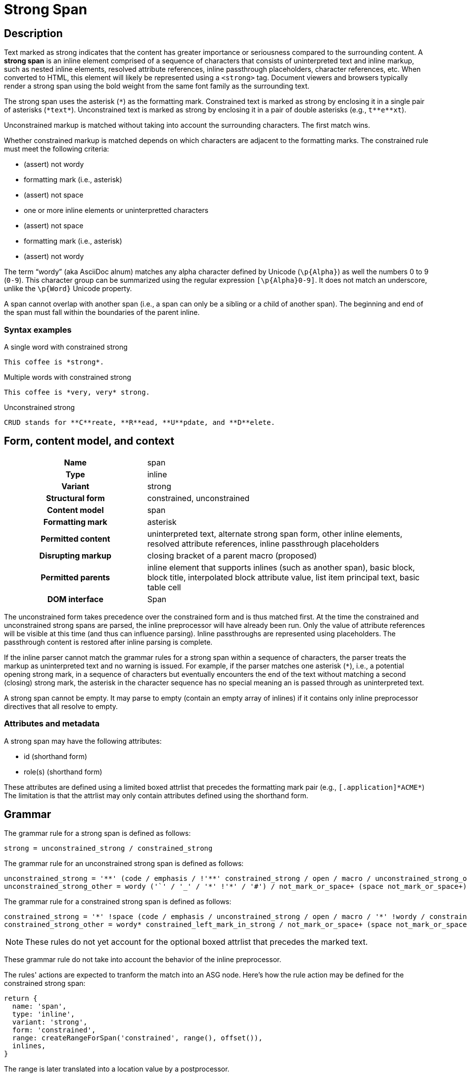 // TODO insert xrefs to supporting sections once their available to reduce repitition
= Strong Span

== Description

Text marked as strong indicates that the content has greater importance or seriousness compared to the surrounding content.
A *strong span* is an inline element comprised of a sequence of characters that consists of uninterpreted text and inline markup, such as nested inline elements, resolved attribute references, inline passthrough placeholders, character references, etc.
When converted to HTML, this element will likely be represented using a `<strong>` tag.
Document viewers and browsers typically render a strong span using the bold weight from the same font family as the surrounding text.

// FIXME the description section is meant to be non-normative; we may need to move to Syntax > Rules
The strong span uses the asterisk (`+*+`) as the formatting mark.
Constrained text is marked as strong by enclosing it in a single pair of asterisks (`+*text*+`).
Unconstrained text is marked as strong by enclosing it in a pair of double asterisks (e.g., `+t**e**xt+`).

Unconstrained markup is matched without taking into account the surrounding characters.
The first match wins.

Whether constrained markup is matched depends on which characters are adjacent to the formatting marks.
The constrained rule must meet the following criteria:

* (assert) not wordy
* formatting mark (i.e., asterisk)
* (assert) not space
* one or more inline elements or uninterpretted characters
* (assert) not space
* formatting mark (i.e., asterisk)
* (assert) not wordy

The term "`wordy`" (aka AsciiDoc alnum) matches any alpha character defined by Unicode (`+\p{Alpha}+`) as well the numbers 0 to 9 (`0-9`).
This character group can be summarized using the regular expression `[\p{Alpha}0-9]`.
It does not match an underscore, unlike the `\p{Word}` Unicode property.

A span cannot overlap with another span (i.e., a span can only be a sibling or a child of another span).
The beginning and end of the span must fall within the boundaries of the parent inline.

=== Syntax examples

.A single word with constrained strong
[,asciidoc]
----
This coffee is *strong*.
----

.Multiple words with constrained strong
[,asciidoc]
----
This coffee is *very, very* strong.
----

.Unconstrained strong
[,asciidoc]
----
CRUD stands for **C**reate, **R**ead, **U**pdate, and **D**elete.
----

== Form, content model, and context

[cols="2h,4"]
|===
|Name |span
|Type |inline
|Variant |strong
|Structural form |constrained, unconstrained
|Content model |span
|Formatting mark |asterisk
|Permitted content |uninterpreted text, alternate strong span form, other inline elements, resolved attribute references, inline passthrough placeholders
|Disrupting markup |closing bracket of a parent macro (proposed)
|Permitted parents |inline element that supports inlines (such as another span), basic block, block title, interpolated block attribute value, list item principal text, basic table cell
|DOM interface |Span
|===

The unconstrained form takes precedence over the constrained form and is thus matched first.
At the time the constrained and unconstrained strong spans are parsed, the inline preprocessor will have already been run.
Only the value of attribute references will be visible at this time (and thus can influence parsing).
Inline passthroughs are represented using placeholders.
The passthrough content is restored after inline parsing is complete.

If the inline parser cannot match the grammar rules for a strong span within a sequence of characters, the parser treats the markup as uninterpreted text and no warning is issued.
For example, if the parser matches one asterisk (`*`), i.e., a potential opening strong mark, in a sequence of characters but eventually encounters the end of the text without matching a second (closing) strong mark, the asterisk in the character sequence has no special meaning an is passed through as uninterpreted text.

A strong span cannot be empty.
It may parse to empty (contain an empty array of inlines) if it contains only inline preprocessor directives that all resolve to empty.

=== Attributes and metadata

A strong span may have the following attributes:

* id (shorthand form)
* role(s) (shorthand form)

These attributes are defined using a limited boxed attrlist that precedes the formatting mark pair (e.g., `+[.application]*ACME*+`)
The limitation is that the attrlist may only contain attributes defined using the shorthand form.

== Grammar

The grammar rule for a strong span is defined as follows:

----
strong = unconstrained_strong / constrained_strong
----

The grammar rule for an unconstrained strong span is defined as follows:

// NOTE in an implementation, the unconstrained_strong rule may need to capture
// a preceding wordy* to ensure it sees an unconstrained form that follows a
// run of wordy and thus win out over a constrained form
----
unconstrained_strong = '**' (code / emphasis / !'**' constrained_strong / open / macro / unconstrained_strong_other)+ '**'
unconstrained_strong_other = wordy ('`' / '_' / '*' !'*' / '#') / not_mark_or_space+ (space not_mark_or_space+)* (space+ / &'**') / !'*' .
----

The grammar rule for a constrained strong span is defined as follows:

----
constrained_strong = '*' !space (code / emphasis / unconstrained_strong / open / macro / '*' !wordy / constrained_strong_other) (code / emphasis / unconstrained_strong / macro / constrained_strong_other)* '*' !wordy
constrained_strong_other = wordy* constrained_left_mark_in_strong / not_mark_or_space+ (space not_mark_or_space+)* &('*' !wordy) / space+ (!'*' / &'**' &unconstrained_strong / '*') / '*' &wordy / escaped / !(' ' / '*') .
----

NOTE: These rules do not yet account for the optional boxed attrlist that precedes the marked text.

These grammar rule do not take into account the behavior of the inline preprocessor.

The rules' actions are expected to tranform the match into an ASG node.
Here's how the rule action may be defined for the constrained strong span:

[,js]
----
return {
  name: 'span',
  type: 'inline',
  variant: 'strong',
  form: 'constrained',
  range: createRangeForSpan('constrained', range(), offset()),
  inlines,
}
----

The range is later translated into a location value by a postprocessor.

== ASG and DOM

The ASG schema for a paragraph is a specialization of an inline span that extends an abstract inline parent and is defined as follows:

[,json]
----
"inlineStrongSpan": {
  "type": "object",
  "allOf": [{ "$ref": "#/$defs/abstractParentInline" }],
  "unevaluatedProperties": false,
  "required": ["name", "variant", "form"],
  "properties": {
    "name": {
      "type": "string",
      "const": "span"
    },
    "variant": {
      "type": "string",
      "const": "strong",
    },
    "form": {
      "type": "string",
      "enum": ["constrained", "unconstrained"]
    }
  }
}
----

Here's an example of an ASG node for a constrained strong span that has multiple words:

[,json]
----
{
  "name": "span",
  "type": "inline",
  "variant": "strong",
  "form": "constrained",
  "inlines": [
    {
      "name": "text",
      "type": "string",
      "value": "very, very",
      "location": [{ "line": 1, "col": 17 }, { "line": 1, "col": 26 }]
    }
  ],
  "location": [{ "line": 1, "col": 16 }, { "line": 1, "col": 27 }]
}
----

//== DOM
